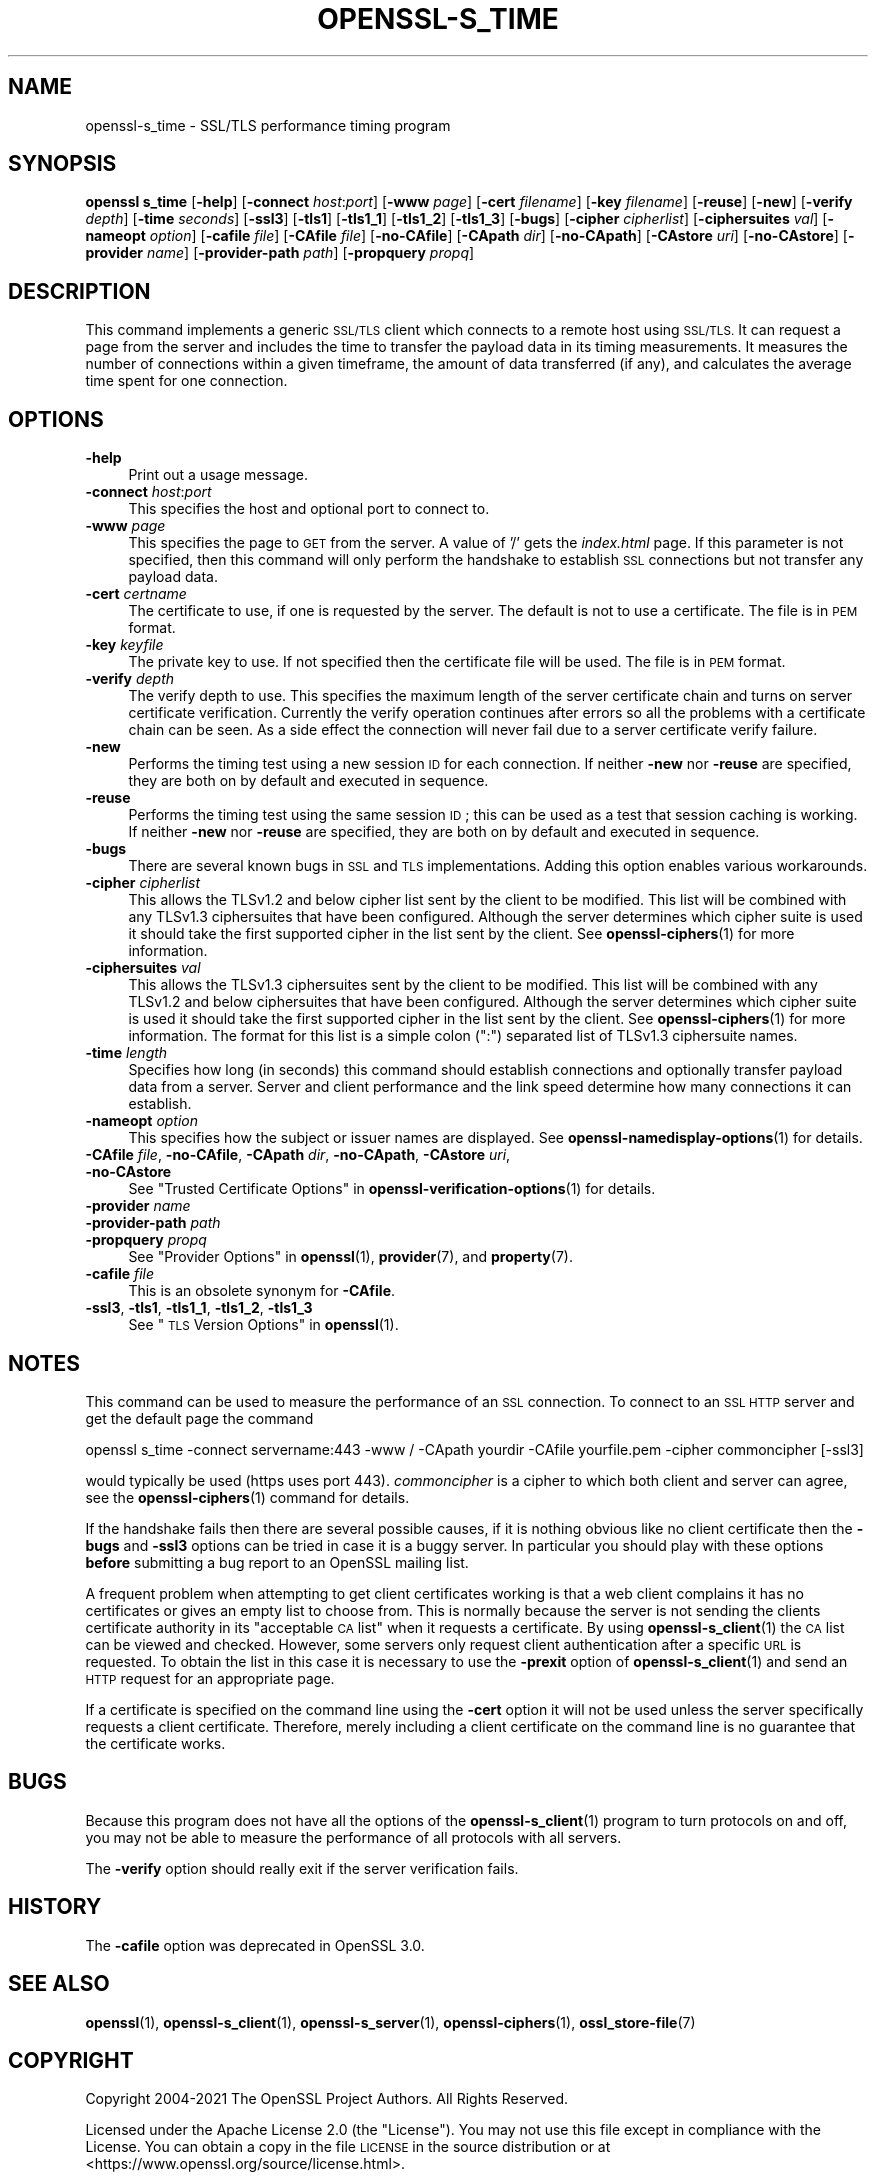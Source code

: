 .\" Automatically generated by Pod::Man 4.11 (Pod::Simple 3.35)
.\"
.\" Standard preamble:
.\" ========================================================================
.de Sp \" Vertical space (when we can't use .PP)
.if t .sp .5v
.if n .sp
..
.de Vb \" Begin verbatim text
.ft CW
.nf
.ne \\$1
..
.de Ve \" End verbatim text
.ft R
.fi
..
.\" Set up some character translations and predefined strings.  \*(-- will
.\" give an unbreakable dash, \*(PI will give pi, \*(L" will give a left
.\" double quote, and \*(R" will give a right double quote.  \*(C+ will
.\" give a nicer C++.  Capital omega is used to do unbreakable dashes and
.\" therefore won't be available.  \*(C` and \*(C' expand to `' in nroff,
.\" nothing in troff, for use with C<>.
.tr \(*W-
.ds C+ C\v'-.1v'\h'-1p'\s-2+\h'-1p'+\s0\v'.1v'\h'-1p'
.ie n \{\
.    ds -- \(*W-
.    ds PI pi
.    if (\n(.H=4u)&(1m=24u) .ds -- \(*W\h'-12u'\(*W\h'-12u'-\" diablo 10 pitch
.    if (\n(.H=4u)&(1m=20u) .ds -- \(*W\h'-12u'\(*W\h'-8u'-\"  diablo 12 pitch
.    ds L" ""
.    ds R" ""
.    ds C` ""
.    ds C' ""
'br\}
.el\{\
.    ds -- \|\(em\|
.    ds PI \(*p
.    ds L" ``
.    ds R" ''
.    ds C`
.    ds C'
'br\}
.\"
.\" Escape single quotes in literal strings from groff's Unicode transform.
.ie \n(.g .ds Aq \(aq
.el       .ds Aq '
.\"
.\" If the F register is >0, we'll generate index entries on stderr for
.\" titles (.TH), headers (.SH), subsections (.SS), items (.Ip), and index
.\" entries marked with X<> in POD.  Of course, you'll have to process the
.\" output yourself in some meaningful fashion.
.\"
.\" Avoid warning from groff about undefined register 'F'.
.de IX
..
.nr rF 0
.if \n(.g .if rF .nr rF 1
.if (\n(rF:(\n(.g==0)) \{\
.    if \nF \{\
.        de IX
.        tm Index:\\$1\t\\n%\t"\\$2"
..
.        if !\nF==2 \{\
.            nr % 0
.            nr F 2
.        \}
.    \}
.\}
.rr rF
.\"
.\" Accent mark definitions (@(#)ms.acc 1.5 88/02/08 SMI; from UCB 4.2).
.\" Fear.  Run.  Save yourself.  No user-serviceable parts.
.    \" fudge factors for nroff and troff
.if n \{\
.    ds #H 0
.    ds #V .8m
.    ds #F .3m
.    ds #[ \f1
.    ds #] \fP
.\}
.if t \{\
.    ds #H ((1u-(\\\\n(.fu%2u))*.13m)
.    ds #V .6m
.    ds #F 0
.    ds #[ \&
.    ds #] \&
.\}
.    \" simple accents for nroff and troff
.if n \{\
.    ds ' \&
.    ds ` \&
.    ds ^ \&
.    ds , \&
.    ds ~ ~
.    ds /
.\}
.if t \{\
.    ds ' \\k:\h'-(\\n(.wu*8/10-\*(#H)'\'\h"|\\n:u"
.    ds ` \\k:\h'-(\\n(.wu*8/10-\*(#H)'\`\h'|\\n:u'
.    ds ^ \\k:\h'-(\\n(.wu*10/11-\*(#H)'^\h'|\\n:u'
.    ds , \\k:\h'-(\\n(.wu*8/10)',\h'|\\n:u'
.    ds ~ \\k:\h'-(\\n(.wu-\*(#H-.1m)'~\h'|\\n:u'
.    ds / \\k:\h'-(\\n(.wu*8/10-\*(#H)'\z\(sl\h'|\\n:u'
.\}
.    \" troff and (daisy-wheel) nroff accents
.ds : \\k:\h'-(\\n(.wu*8/10-\*(#H+.1m+\*(#F)'\v'-\*(#V'\z.\h'.2m+\*(#F'.\h'|\\n:u'\v'\*(#V'
.ds 8 \h'\*(#H'\(*b\h'-\*(#H'
.ds o \\k:\h'-(\\n(.wu+\w'\(de'u-\*(#H)/2u'\v'-.3n'\*(#[\z\(de\v'.3n'\h'|\\n:u'\*(#]
.ds d- \h'\*(#H'\(pd\h'-\w'~'u'\v'-.25m'\f2\(hy\fP\v'.25m'\h'-\*(#H'
.ds D- D\\k:\h'-\w'D'u'\v'-.11m'\z\(hy\v'.11m'\h'|\\n:u'
.ds th \*(#[\v'.3m'\s+1I\s-1\v'-.3m'\h'-(\w'I'u*2/3)'\s-1o\s+1\*(#]
.ds Th \*(#[\s+2I\s-2\h'-\w'I'u*3/5'\v'-.3m'o\v'.3m'\*(#]
.ds ae a\h'-(\w'a'u*4/10)'e
.ds Ae A\h'-(\w'A'u*4/10)'E
.    \" corrections for vroff
.if v .ds ~ \\k:\h'-(\\n(.wu*9/10-\*(#H)'\s-2\u~\d\s+2\h'|\\n:u'
.if v .ds ^ \\k:\h'-(\\n(.wu*10/11-\*(#H)'\v'-.4m'^\v'.4m'\h'|\\n:u'
.    \" for low resolution devices (crt and lpr)
.if \n(.H>23 .if \n(.V>19 \
\{\
.    ds : e
.    ds 8 ss
.    ds o a
.    ds d- d\h'-1'\(ga
.    ds D- D\h'-1'\(hy
.    ds th \o'bp'
.    ds Th \o'LP'
.    ds ae ae
.    ds Ae AE
.\}
.rm #[ #] #H #V #F C
.\" ========================================================================
.\"
.IX Title "OPENSSL-S_TIME 1ossl"
.TH OPENSSL-S_TIME 1ossl "2023-07-16" "3.0.9" "OpenSSL"
.\" For nroff, turn off justification.  Always turn off hyphenation; it makes
.\" way too many mistakes in technical documents.
.if n .ad l
.nh
.SH "NAME"
openssl\-s_time \- SSL/TLS performance timing program
.SH "SYNOPSIS"
.IX Header "SYNOPSIS"
\&\fBopenssl\fR \fBs_time\fR
[\fB\-help\fR]
[\fB\-connect\fR \fIhost\fR:\fIport\fR]
[\fB\-www\fR \fIpage\fR]
[\fB\-cert\fR \fIfilename\fR]
[\fB\-key\fR \fIfilename\fR]
[\fB\-reuse\fR]
[\fB\-new\fR]
[\fB\-verify\fR \fIdepth\fR]
[\fB\-time\fR \fIseconds\fR]
[\fB\-ssl3\fR]
[\fB\-tls1\fR]
[\fB\-tls1_1\fR]
[\fB\-tls1_2\fR]
[\fB\-tls1_3\fR]
[\fB\-bugs\fR]
[\fB\-cipher\fR \fIcipherlist\fR]
[\fB\-ciphersuites\fR \fIval\fR]
[\fB\-nameopt\fR \fIoption\fR]
[\fB\-cafile\fR \fIfile\fR]
[\fB\-CAfile\fR \fIfile\fR]
[\fB\-no\-CAfile\fR]
[\fB\-CApath\fR \fIdir\fR]
[\fB\-no\-CApath\fR]
[\fB\-CAstore\fR \fIuri\fR]
[\fB\-no\-CAstore\fR]
[\fB\-provider\fR \fIname\fR]
[\fB\-provider\-path\fR \fIpath\fR]
[\fB\-propquery\fR \fIpropq\fR]
.SH "DESCRIPTION"
.IX Header "DESCRIPTION"
This command implements a generic \s-1SSL/TLS\s0 client which
connects to a remote host using \s-1SSL/TLS.\s0 It can request a page from the server
and includes the time to transfer the payload data in its timing measurements.
It measures the number of connections within a given timeframe, the amount of
data transferred (if any), and calculates the average time spent for one
connection.
.SH "OPTIONS"
.IX Header "OPTIONS"
.IP "\fB\-help\fR" 4
.IX Item "-help"
Print out a usage message.
.IP "\fB\-connect\fR \fIhost\fR:\fIport\fR" 4
.IX Item "-connect host:port"
This specifies the host and optional port to connect to.
.IP "\fB\-www\fR \fIpage\fR" 4
.IX Item "-www page"
This specifies the page to \s-1GET\s0 from the server. A value of '/' gets the
\&\fIindex.html\fR page. If this parameter is not specified, then this command
will only perform the handshake to establish \s-1SSL\s0 connections but not transfer
any payload data.
.IP "\fB\-cert\fR \fIcertname\fR" 4
.IX Item "-cert certname"
The certificate to use, if one is requested by the server. The default is
not to use a certificate. The file is in \s-1PEM\s0 format.
.IP "\fB\-key\fR \fIkeyfile\fR" 4
.IX Item "-key keyfile"
The private key to use. If not specified then the certificate file will
be used. The file is in \s-1PEM\s0 format.
.IP "\fB\-verify\fR \fIdepth\fR" 4
.IX Item "-verify depth"
The verify depth to use. This specifies the maximum length of the
server certificate chain and turns on server certificate verification.
Currently the verify operation continues after errors so all the problems
with a certificate chain can be seen. As a side effect the connection
will never fail due to a server certificate verify failure.
.IP "\fB\-new\fR" 4
.IX Item "-new"
Performs the timing test using a new session \s-1ID\s0 for each connection.
If neither \fB\-new\fR nor \fB\-reuse\fR are specified, they are both on by default
and executed in sequence.
.IP "\fB\-reuse\fR" 4
.IX Item "-reuse"
Performs the timing test using the same session \s-1ID\s0; this can be used as a test
that session caching is working. If neither \fB\-new\fR nor \fB\-reuse\fR are
specified, they are both on by default and executed in sequence.
.IP "\fB\-bugs\fR" 4
.IX Item "-bugs"
There are several known bugs in \s-1SSL\s0 and \s-1TLS\s0 implementations. Adding this
option enables various workarounds.
.IP "\fB\-cipher\fR \fIcipherlist\fR" 4
.IX Item "-cipher cipherlist"
This allows the TLSv1.2 and below cipher list sent by the client to be modified.
This list will be combined with any TLSv1.3 ciphersuites that have been
configured. Although the server determines which cipher suite is used it should
take the first supported cipher in the list sent by the client. See
\&\fBopenssl\-ciphers\fR\|(1) for more information.
.IP "\fB\-ciphersuites\fR \fIval\fR" 4
.IX Item "-ciphersuites val"
This allows the TLSv1.3 ciphersuites sent by the client to be modified. This
list will be combined with any TLSv1.2 and below ciphersuites that have been
configured. Although the server determines which cipher suite is used it should
take the first supported cipher in the list sent by the client. See
\&\fBopenssl\-ciphers\fR\|(1) for more information. The format for this list is a
simple colon (\*(L":\*(R") separated list of TLSv1.3 ciphersuite names.
.IP "\fB\-time\fR \fIlength\fR" 4
.IX Item "-time length"
Specifies how long (in seconds) this command should establish connections
and optionally transfer payload data from a server. Server and client
performance and the link speed determine how many connections it
can establish.
.IP "\fB\-nameopt\fR \fIoption\fR" 4
.IX Item "-nameopt option"
This specifies how the subject or issuer names are displayed.
See \fBopenssl\-namedisplay\-options\fR\|(1) for details.
.IP "\fB\-CAfile\fR \fIfile\fR, \fB\-no\-CAfile\fR, \fB\-CApath\fR \fIdir\fR, \fB\-no\-CApath\fR, \fB\-CAstore\fR \fIuri\fR, \fB\-no\-CAstore\fR" 4
.IX Item "-CAfile file, -no-CAfile, -CApath dir, -no-CApath, -CAstore uri, -no-CAstore"
See \*(L"Trusted Certificate Options\*(R" in \fBopenssl\-verification\-options\fR\|(1) for details.
.IP "\fB\-provider\fR \fIname\fR" 4
.IX Item "-provider name"
.PD 0
.IP "\fB\-provider\-path\fR \fIpath\fR" 4
.IX Item "-provider-path path"
.IP "\fB\-propquery\fR \fIpropq\fR" 4
.IX Item "-propquery propq"
.PD
See \*(L"Provider Options\*(R" in \fBopenssl\fR\|(1), \fBprovider\fR\|(7), and \fBproperty\fR\|(7).
.IP "\fB\-cafile\fR \fIfile\fR" 4
.IX Item "-cafile file"
This is an obsolete synonym for \fB\-CAfile\fR.
.IP "\fB\-ssl3\fR, \fB\-tls1\fR, \fB\-tls1_1\fR, \fB\-tls1_2\fR, \fB\-tls1_3\fR" 4
.IX Item "-ssl3, -tls1, -tls1_1, -tls1_2, -tls1_3"
See \*(L"\s-1TLS\s0 Version Options\*(R" in \fBopenssl\fR\|(1).
.SH "NOTES"
.IX Header "NOTES"
This command can be used to measure the performance of an \s-1SSL\s0 connection.
To connect to an \s-1SSL HTTP\s0 server and get the default page the command
.PP
.Vb 1
\& openssl s_time \-connect servername:443 \-www / \-CApath yourdir \-CAfile yourfile.pem \-cipher commoncipher [\-ssl3]
.Ve
.PP
would typically be used (https uses port 443). \fIcommoncipher\fR is a cipher to
which both client and server can agree, see the \fBopenssl\-ciphers\fR\|(1) command
for details.
.PP
If the handshake fails then there are several possible causes, if it is
nothing obvious like no client certificate then the \fB\-bugs\fR and
\&\fB\-ssl3\fR options can be tried
in case it is a buggy server. In particular you should play with these
options \fBbefore\fR submitting a bug report to an OpenSSL mailing list.
.PP
A frequent problem when attempting to get client certificates working
is that a web client complains it has no certificates or gives an empty
list to choose from. This is normally because the server is not sending
the clients certificate authority in its \*(L"acceptable \s-1CA\s0 list\*(R" when it
requests a certificate. By using \fBopenssl\-s_client\fR\|(1) the \s-1CA\s0 list can be
viewed and checked. However, some servers only request client authentication
after a specific \s-1URL\s0 is requested. To obtain the list in this case it
is necessary to use the \fB\-prexit\fR option of \fBopenssl\-s_client\fR\|(1) and
send an \s-1HTTP\s0 request for an appropriate page.
.PP
If a certificate is specified on the command line using the \fB\-cert\fR
option it will not be used unless the server specifically requests
a client certificate. Therefore, merely including a client certificate
on the command line is no guarantee that the certificate works.
.SH "BUGS"
.IX Header "BUGS"
Because this program does not have all the options of the
\&\fBopenssl\-s_client\fR\|(1) program to turn protocols on and off, you may not
be able to measure the performance of all protocols with all servers.
.PP
The \fB\-verify\fR option should really exit if the server verification
fails.
.SH "HISTORY"
.IX Header "HISTORY"
The \fB\-cafile\fR option was deprecated in OpenSSL 3.0.
.SH "SEE ALSO"
.IX Header "SEE ALSO"
\&\fBopenssl\fR\|(1),
\&\fBopenssl\-s_client\fR\|(1),
\&\fBopenssl\-s_server\fR\|(1),
\&\fBopenssl\-ciphers\fR\|(1),
\&\fBossl_store\-file\fR\|(7)
.SH "COPYRIGHT"
.IX Header "COPYRIGHT"
Copyright 2004\-2021 The OpenSSL Project Authors. All Rights Reserved.
.PP
Licensed under the Apache License 2.0 (the \*(L"License\*(R").  You may not use
this file except in compliance with the License.  You can obtain a copy
in the file \s-1LICENSE\s0 in the source distribution or at
<https://www.openssl.org/source/license.html>.

